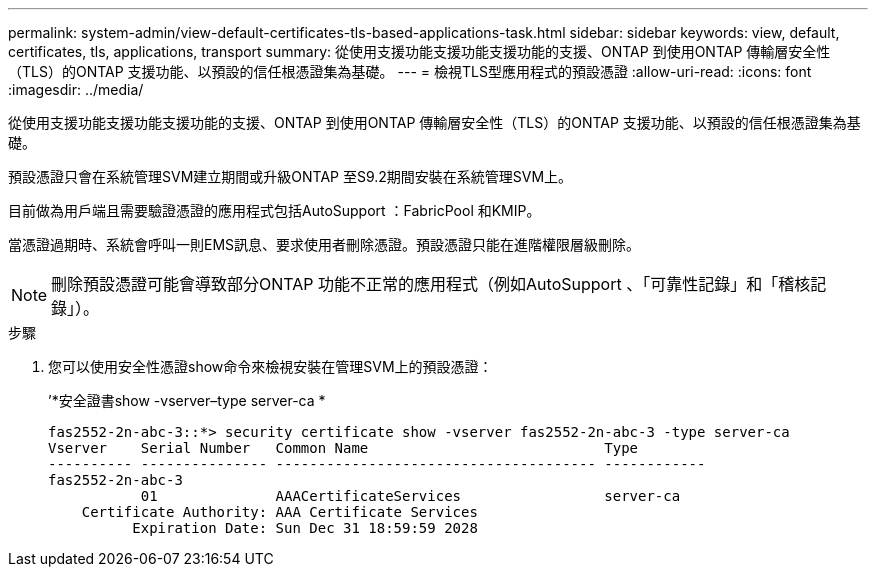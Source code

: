 ---
permalink: system-admin/view-default-certificates-tls-based-applications-task.html 
sidebar: sidebar 
keywords: view, default, certificates, tls, applications, transport 
summary: 從使用支援功能支援功能支援功能的支援、ONTAP 到使用ONTAP 傳輸層安全性（TLS）的ONTAP 支援功能、以預設的信任根憑證集為基礎。 
---
= 檢視TLS型應用程式的預設憑證
:allow-uri-read: 
:icons: font
:imagesdir: ../media/


[role="lead"]
從使用支援功能支援功能支援功能的支援、ONTAP 到使用ONTAP 傳輸層安全性（TLS）的ONTAP 支援功能、以預設的信任根憑證集為基礎。

預設憑證只會在系統管理SVM建立期間或升級ONTAP 至S9.2期間安裝在系統管理SVM上。

目前做為用戶端且需要驗證憑證的應用程式包括AutoSupport ：FabricPool 和KMIP。

當憑證過期時、系統會呼叫一則EMS訊息、要求使用者刪除憑證。預設憑證只能在進階權限層級刪除。

[NOTE]
====
刪除預設憑證可能會導致部分ONTAP 功能不正常的應用程式（例如AutoSupport 、「可靠性記錄」和「稽核記錄」）。

====
.步驟
. 您可以使用安全性憑證show命令來檢視安裝在管理SVM上的預設憑證：
+
’*安全證書show -vserver–type server-ca *

+
[listing]
----

fas2552-2n-abc-3::*> security certificate show -vserver fas2552-2n-abc-3 -type server-ca
Vserver    Serial Number   Common Name                            Type
---------- --------------- -------------------------------------- ------------
fas2552-2n-abc-3
           01              AAACertificateServices                 server-ca
    Certificate Authority: AAA Certificate Services
          Expiration Date: Sun Dec 31 18:59:59 2028
----

